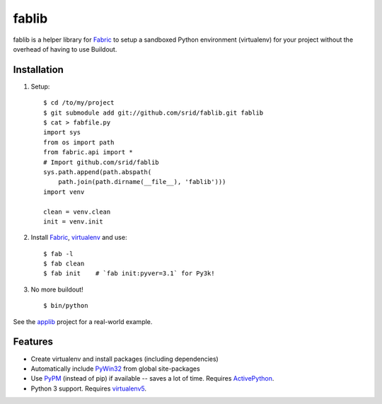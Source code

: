 fablib
======

fablib is a helper library for `Fabric
<http://code.activestate.com/pypm/fabric/>`_ to setup a
sandboxed Python environment (virtualenv) for your project without the overhead
of having to use Buildout.

Installation
------------

1. Setup::

    $ cd /to/my/project
    $ git submodule add git://github.com/srid/fablib.git fablib
    $ cat > fabfile.py
    import sys
    from os import path
    from fabric.api import *
    # Import github.com/srid/fablib
    sys.path.append(path.abspath(
        path.join(path.dirname(__file__), 'fablib')))
    import venv
    
    clean = venv.clean
    init = venv.init
    
2. Install `Fabric`_, `virtualenv
   <http://code.activestate.com/pypm/virtualenv/>`_ and use::

    $ fab -l
    $ fab clean
    $ fab init    # `fab init:pyver=3.1` for Py3k!

3. No more buildout! ::

    $ bin/python

See the `applib`__ project for a real-world example.

Features
--------

* Create virtualenv and install packages (including dependencies)
* Automatically include `PyWin32
  <http://docs.activestate.com/activepython/2.7/pywin32/PyWin32.HTML>`_ from
  global site-packages
* Use `PyPM <http://code.activestate.com/pypm>`_ (instead of pip) if available
  -- saves a lot of time. Requires `ActivePython
  <http://www.activestate.com/activepython/downloads>`_.
* Python 3 support. Requires `virtualenv5
  <http://code.activestate.com/pypm/virtualenv5>`_.

.. __: http://github.com/ActiveState/applib/blob/master/fabfile.py#L1

